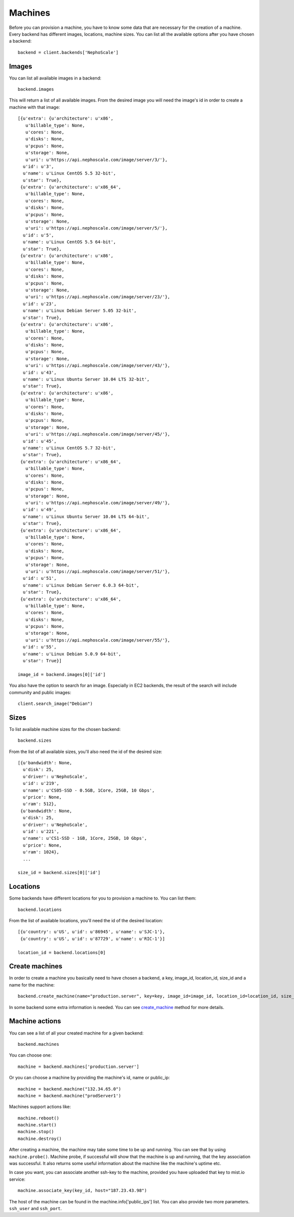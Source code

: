 Machines
********

Before you can provision a machine, you have to know some data that are necessary for the creation of a machine. Every
backend has different images, locations, machine sizes. You can list all the available options after you have chosen
a backend::

    backend = client.backends['NephoScale']

Images
======
You can list all available images in a backend::

    backend.images

This will return a list of all available images. From the desired image you will need the image's id in order to create
a machine with that image::

    [{u'extra': {u'architecture': u'x86',
       u'billable_type': None,
       u'cores': None,
       u'disks': None,
       u'pcpus': None,
       u'storage': None,
       u'uri': u'https://api.nephoscale.com/image/server/3/'},
      u'id': u'3',
      u'name': u'Linux CentOS 5.5 32-bit',
      u'star': True},
     {u'extra': {u'architecture': u'x86_64',
       u'billable_type': None,
       u'cores': None,
       u'disks': None,
       u'pcpus': None,
       u'storage': None,
       u'uri': u'https://api.nephoscale.com/image/server/5/'},
      u'id': u'5',
      u'name': u'Linux CentOS 5.5 64-bit',
      u'star': True},
     {u'extra': {u'architecture': u'x86',
       u'billable_type': None,
       u'cores': None,
       u'disks': None,
       u'pcpus': None,
       u'storage': None,
       u'uri': u'https://api.nephoscale.com/image/server/23/'},
      u'id': u'23',
      u'name': u'Linux Debian Server 5.05 32-bit',
      u'star': True},
     {u'extra': {u'architecture': u'x86',
       u'billable_type': None,
       u'cores': None,
       u'disks': None,
       u'pcpus': None,
       u'storage': None,
       u'uri': u'https://api.nephoscale.com/image/server/43/'},
      u'id': u'43',
      u'name': u'Linux Ubuntu Server 10.04 LTS 32-bit',
      u'star': True},
     {u'extra': {u'architecture': u'x86',
       u'billable_type': None,
       u'cores': None,
       u'disks': None,
       u'pcpus': None,
       u'storage': None,
       u'uri': u'https://api.nephoscale.com/image/server/45/'},
      u'id': u'45',
      u'name': u'Linux CentOS 5.7 32-bit',
      u'star': True},
     {u'extra': {u'architecture': u'x86_64',
       u'billable_type': None,
       u'cores': None,
       u'disks': None,
       u'pcpus': None,
       u'storage': None,
       u'uri': u'https://api.nephoscale.com/image/server/49/'},
      u'id': u'49',
      u'name': u'Linux Ubuntu Server 10.04 LTS 64-bit',
      u'star': True},
     {u'extra': {u'architecture': u'x86_64',
       u'billable_type': None,
       u'cores': None,
       u'disks': None,
       u'pcpus': None,
       u'storage': None,
       u'uri': u'https://api.nephoscale.com/image/server/51/'},
      u'id': u'51',
      u'name': u'Linux Debian Server 6.0.3 64-bit',
      u'star': True},
     {u'extra': {u'architecture': u'x86_64',
       u'billable_type': None,
       u'cores': None,
       u'disks': None,
       u'pcpus': None,
       u'storage': None,
       u'uri': u'https://api.nephoscale.com/image/server/55/'},
      u'id': u'55',
      u'name': u'Linux Debian 5.0.9 64-bit',
      u'star': True}]

    image_id = backend.images[0]['id']

You also have the option to search for an image. Especially in EC2 backends, the result of the search will include
community and public images::

    client.search_image("Debian")

Sizes
=====
To list available machine sizes for the chosen backend::

    backend.sizes

From the list of all available sizes, you'll also need the id of the desired size::

    [{u'bandwidth': None,
      u'disk': 25,
      u'driver': u'NephoScale',
      u'id': u'219',
      u'name': u'CS05-SSD - 0.5GB, 1Core, 25GB, 10 Gbps',
      u'price': None,
      u'ram': 512},
     {u'bandwidth': None,
      u'disk': 25,
      u'driver': u'NephoScale',
      u'id': u'221',
      u'name': u'CS1-SSD - 1GB, 1Core, 25GB, 10 Gbps',
      u'price': None,
      u'ram': 1024},
      ...

    size_id = backend.sizes[0]['id']

Locations
=========
Some backends have different locations for you to provision a machine to. You can list them::

    backend.locations

From the list of available locations, you'll need the id of the desired location::

    [{u'country': u'US', u'id': u'86945', u'name': u'SJC-1'},
     {u'country': u'US', u'id': u'87729', u'name': u'RIC-1'}]

    location_id = backend.locations[0]

Create machines
===============
In order to create a machine you basically need to have chosen a backend, a key, image_id, location_id, size_id and a
name for the machine::

    backend.create_machine(name="production.server", key=key, image_id=image_id, location_id=location_id, size_id=size_id)

In some backend some extra information is needed. You can see `create_machine`_ method for more details.

.. _create_machine: mist.client.html#mist.client.model.Backend.create_machine

Machine actions
===============
You can see a list of all your created machine for a given backend::

    backend.machines

You can choose one::

    machine = backend.machines['production.server']

Or you can choose a machine by providing the machine's id, name or public_ip::

    machine = backend.machine("132.34.65.0")
    machine = backend.machine("prodServer1')

Machines support actions like::

    machine.reboot()
    machine.start()
    machine.stop()
    machine.destroy()

After creating a machine, the machine may take some time to be up and running. You can see that by using ``machine.probe()``.
Machine probe, if successful will show that the machine is up and running, that the key association was successful. It
also returns some useful information about the machine like the machine's uptime etc.

In case you want, you can associate another ssh-key to the machine, provided you have uploaded that key to mist.io service::

    machine.associate_key(key_id, host="187.23.43.98")

The host of the machine can be found in the machine.info['public_ips'] list. You can also provide two more parameters.
``ssh_user`` and ``ssh_port``.

